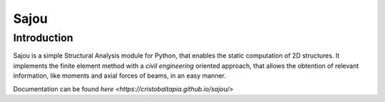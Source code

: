 Sajou
========================

Introduction
------------
Sajou is a simple Structural Analysis module for Python, that enables the static computation of 2D structures.
It implements the finite element method with a *civil engineering* oriented approach, that allows the obtention of relevant information,
like moments and axial forces of beams, in an easy manner.

Documentation can be found `here <https://cristobaltapia.github.io/sajou/>`


